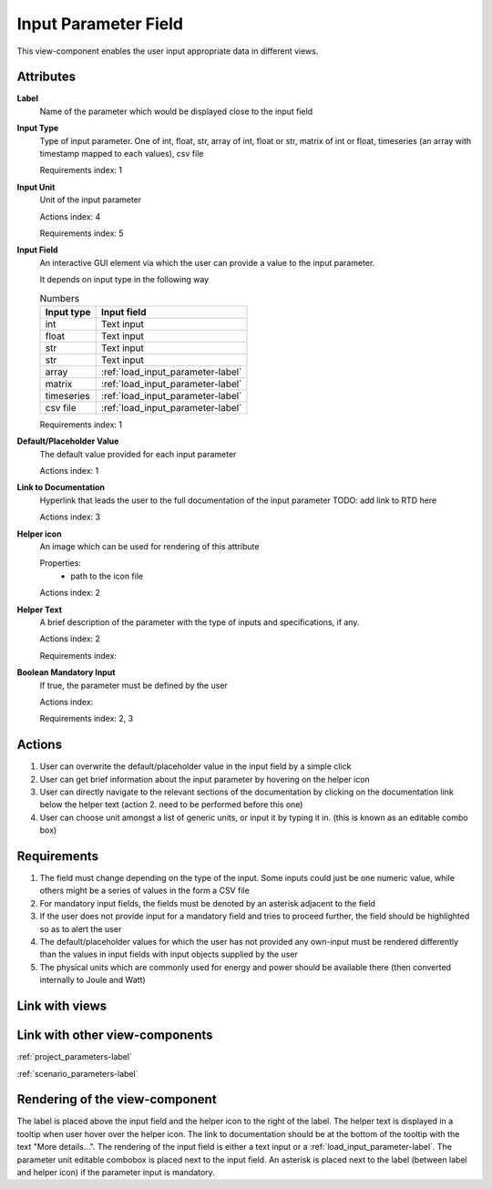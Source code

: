 Input Parameter Field
---------------------

This view-component enables the user input appropriate data in different views.

Attributes
^^^^^^^^^^

**Label**
    Name of the parameter which would be displayed close to the input field


**Input Type**
    Type of input parameter. One of int, float, str, array of int, float or str, matrix of int or float, timeseries (an array with timestamp mapped to each values), csv file

    Requirements index: 1

**Input Unit**
    Unit of the input parameter

    Actions index: 4

    Requirements index: 5

**Input Field**
    An interactive GUI element via which the user can provide a value to the input parameter.

    It depends on input type in the following way

    .. csv-table:: Numbers
       :header: "Input type", "Input field"

             int,  Text input
             float, Text input
             str, Text input
             str, Text input
             array, :ref:`load_input_parameter-label`
             matrix, :ref:`load_input_parameter-label`
             timeseries, :ref:`load_input_parameter-label`
             csv file, :ref:`load_input_parameter-label`


    Requirements index: 1

**Default/Placeholder Value**
    The default value provided for each input parameter

    Actions index: 1

**Link to Documentation**
    Hyperlink that leads the user to the full documentation of the input parameter TODO: add link to RTD here

    Actions index: 3

**Helper icon**
    An image which can be used for rendering of this attribute

    Properties:
        - path to the icon file

    Actions index: 2

**Helper Text**
    A brief description of the parameter with the type of inputs and specifications, if any.

    Actions index: 2

    Requirements index:

**Boolean Mandatory Input**
    If true, the parameter must be defined by the user

    Actions index:

    Requirements index: 2, 3


Actions
^^^^^^^
1. User can overwrite the default/placeholder value in the input field by a simple click
2. User can get brief information about the input parameter by hovering on the helper icon
3. User can directly navigate to the relevant sections of the documentation by clicking on the documentation link below the helper text (action 2. need to be performed before this one)
4. User can choose unit amongst a list of generic units, or input it by typing it in. (this is known as an editable combo box)

Requirements
^^^^^^^^^^^^
1. The field must change depending on the type of the input. Some inputs could just be one numeric value, while others might be a series of values in the form a CSV file
2. For mandatory input fields, the fields must be denoted by an asterisk adjacent to the field
3. If the user does not provide input for a mandatory field and tries to proceed further, the field should be highlighted so as to alert the user
4. The default/placeholder values for which the user has not provided any own-input must be rendered differently than the values in input fields with input objects supplied by the user
5. The physical units which are commonly used for energy and power should be available there (then converted internally to Joule and Watt)

Link with views
^^^^^^^^^^^^^^^

.. TBD

Link with other view-components
^^^^^^^^^^^^^^^^^^^^^^^^^^^^^^^

:ref:`project_parameters-label`

:ref:`scenario_parameters-label`

Rendering of the view-component
^^^^^^^^^^^^^^^^^^^^^^^^^^^^^^^

The label is placed above the input field and the helper icon to the right of the label. The helper text is displayed in a tooltip when user hover over the helper icon.
The link to documentation should be at the bottom of the tooltip with the text "More details...".
The rendering of the input field is either a text input or a :ref:`load_input_parameter-label`. The parameter unit editable combobox is placed next to the input field.
An asterisk is placed next to the label (between label and helper icon) if the parameter input is mandatory.